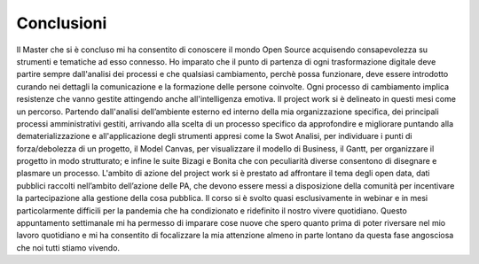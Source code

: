 =================
**Conclusioni**
=================


Il Master che si è concluso mi ha consentito di conoscere  il mondo Open Source  acquisendo consapevolezza su strumenti e  tematiche ad esso connesso. 
Ho imparato che il punto di partenza di ogni trasformazione digitale deve partire sempre  dall'analisi dei processi e che qualsiasi cambiamento, 
perchè possa funzionare, deve essere introdotto curando nei dettagli la comunicazione e la formazione delle persone coinvolte. Ogni processo di cambiamento  
implica  resistenze che vanno gestite attingendo anche all'intelligenza emotiva. 
Il project work si è delineato in questi mesi come un percorso. Partendo dall'analisi dell’ambiente esterno ed interno della mia organizzazione specifica, 
dei principali processi amministrativi gestiti, arrivando alla scelta di un processo specifico da approfondire e migliorare puntando alla dematerializzazione e 
all'applicazione degli strumenti appresi come la Swot Analisi, per individuare i punti di forza/debolezza di un progetto,  il Model Canvas, per visualizzare il modello 
di Business, il Gantt, per organizzare il progetto in modo strutturato; e infine le suite Bizagi e Bonita che con  peculiarità diverse consentono di disegnare e plasmare 
un processo. 
L'ambito di azione del project work si è prestato ad affrontare il tema  degli open data, dati pubblici raccolti nell’ambito dell’azione delle PA, che devono essere 
messi a disposizione della comunità per incentivare la partecipazione alla gestione della cosa pubblica.
Il corso si è svolto quasi esclusivamente in webinar e in mesi particolarmente difficili per la pandemia che ha condizionato e ridefinito il nostro vivere quotidiano.
Questo appuntamento settimanale  mi ha permesso di imparare cose nuove che spero quanto prima di poter riversare nel mio lavoro quotidiano e 
mi ha consentito di focalizzare la mia attenzione almeno in parte lontano da questa fase angosciosa che noi tutti stiamo vivendo.
